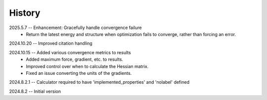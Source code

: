 =======
History
=======
2025.5.7 -- Enhancement: Gracefully handle convergence failure
    * Return the latest energy and structure when optimization fails to converge,
      rather than forcing an error.
      
2024.10.20 -- Improved citation handling

2024.10.15 -- Added various convergence metrics to results
    * Added maximum force, gradient, etc. to results.
    * Improved control over when to calculate the Hessian matrix.
    * Fixed an issue converting the units of the gradients.
      
2024.8.2.1 -- Calculator required to have 'implemented_properties' and 'nolabel' defined

2024.8.2 -- Initial version


